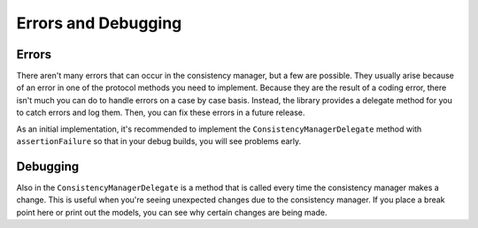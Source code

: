 Errors and Debugging
====================

Errors
------

There aren't many errors that can occur in the consistency manager, but a few are possible. They usually arise because of an error in one of the protocol methods you need to implement. Because they are the result of a coding error, there isn't much you can do to handle errors on a case by case basis. Instead, the library provides a delegate method for you to catch errors and log them. Then, you can fix these errors in a future release.

As an initial implementation, it's recommended to implement the ``ConsistencyManagerDelegate`` method with ``assertionFailure`` so that in your debug builds, you will see problems early.

Debugging
---------

Also in the ``ConsistencyManagerDelegate`` is a method that is called every time the consistency manager makes a change. This is useful when you're seeing unexpected changes due to the consistency manager. If you place a break point here or print out the models, you can see why certain changes are being made.
